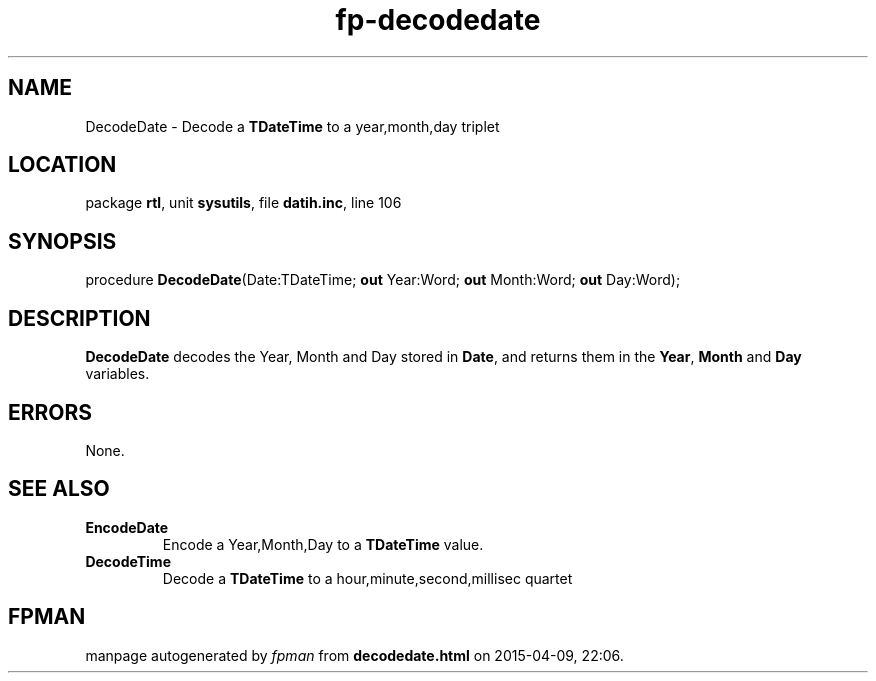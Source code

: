 .\" file autogenerated by fpman
.TH "fp-decodedate" 3 "2014-03-14" "fpman" "Free Pascal Programmer's Manual"
.SH NAME
DecodeDate - Decode a \fBTDateTime\fR to a year,month,day triplet
.SH LOCATION
package \fBrtl\fR, unit \fBsysutils\fR, file \fBdatih.inc\fR, line 106
.SH SYNOPSIS
procedure \fBDecodeDate\fR(Date:TDateTime; \fBout\fR Year:Word; \fBout\fR Month:Word; \fBout\fR Day:Word);
.SH DESCRIPTION
\fBDecodeDate\fR decodes the Year, Month and Day stored in \fBDate\fR, and returns them in the \fBYear\fR, \fBMonth\fR and \fBDay\fR variables.


.SH ERRORS
None.


.SH SEE ALSO
.TP
.B EncodeDate
Encode a Year,Month,Day to a \fBTDateTime\fR value.
.TP
.B DecodeTime
Decode a \fBTDateTime\fR to a hour,minute,second,millisec quartet

.SH FPMAN
manpage autogenerated by \fIfpman\fR from \fBdecodedate.html\fR on 2015-04-09, 22:06.

